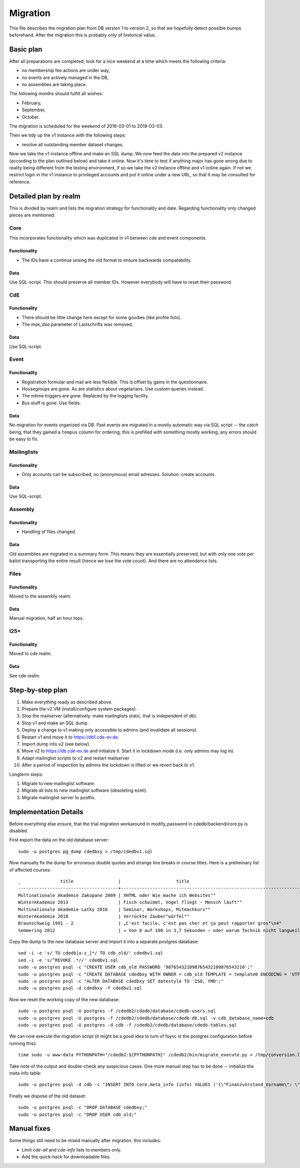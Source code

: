 Migration
=========

This file describes the migration plan from DB version 1 to version 2, so
that we hopefully detect possible bumps beforehand. After the migration this
is probably only of historical value.

Basic plan
----------

After all preparations are completed, look for a nice weekend at a time
which meets the following criteria:

* no membership fee actions are under way,
* no events are actively managed in the DB,
* no assemblies are taking place.

The following months should fulfill all wishes:

* February,
* September,
* October.

The migration is scheduled for the weekend of 2019-03-01 to 2019-03-03.

Then we tidy up the v1 instance with the following steps:

* resolve all outstanding member dataset changes.

Now we take the v1 instance offline and make an SQL dump. We now feed the
data into the prepared v2 instance (according to the plan outlined below)
and take it online. Now it's time to test if anything major has gone wrong
due to reality being different from the testing environment, if so we take
the v2 instance offline and v1 online again. If not we restrict login in the
v1 instance to privileged accounts and put it online under a new URL, so
that it may be consulted for reference.

Detailed plan by realm
----------------------

This is divided by realm and lists the migration strategy for functionality
and date.  Regarding functionality only changed pieces are mentioned.

Core
^^^^

This incorporates functionality which was duplicated in v1 between cde and
event components.

Functionality
"""""""""""""

* The IDs have a continue unsing the old format to ensure backwards compatability.

Data
""""

Use SQL-script. This should preserve all member IDs. However everybody will
have to reset their password.

CdE
^^^

Functionality
"""""""""""""

* There should be little change here except for some goodies (like profile
  foto).
* The `max_dsa` parameter of Lastschrifts was removed.

Data
""""

Use SQL-script.

Event
^^^^^

Functionality
"""""""""""""

* Registration formular and mail are less flexible. This is offset by gains
  in the questionnaire.
* Housegroups are gone. As are statistics about vegetarians. Use custom
  queries instead.
* The mtime triggers are gone. Replaced by the logging facility.
* Bus stuff is gone. Use fields.

Data
""""

No migration for events organized via DB. Past events are migrated in a
mostly automatic way via SQL script -- the catch being, that they gained a
``tempus`` column for ordering; this is prefilled with something mostly
working, any errors should be easy to fix.

Mailinglists
^^^^^^^^^^^^

Functionality
"""""""""""""

* Only accounts can be subscribed, no (anonymous) email adresses. Solution:
  create accounts.

Data
""""

Use SQL-script.

Assembly
^^^^^^^^

Functionality
"""""""""""""

* Handling of files changed.

Data
""""

Old assemblies are migrated in a summary form. This means they are
essentially preserved, but with only one vote per ballot transporting the
entire result (hence we lose the vote count). And there are no attendance
lists.

Files
^^^^^

Functionality
"""""""""""""

Moved to the assembly realm.

Data
""""

Manual migration, half an hour tops.

I25+
^^^^

Functionality
"""""""""""""

Moved to cde realm.

Data
""""

See cde realm.

Step-by-step plan
-----------------

1. Make everything ready as described above.
2. Prepare the v2 VM (install/configure system packages).
3. Stop the mailserver (alternatively: make mailinglists static, that is
   independent of db).
4. Stop v1 and make an SQL dump.
5. Deploy a change to v1 making only accessible to admins (and invalidate
   all sessions).
6. Restart v1 and move it to https://db1.cde-ev.de.
7. Import dump into v2 (see below).
8. Move v2 to https://db.cde-ev.de and initialize it. Start it in lockdown
   mode (i.e. only admins may log in).
9. Adapt mailinglist scripts to v2 and restart mailserver
10. After a period of inspection by admins the lockdown is lifted or we
    revert back to v1.

Longterm steps:

1. Migrate to new mailinglist software.
2. Migrate all lists to new mailinglist software (obsoleting ezml).
3. Migrate mailinglist server to postfix.

Implementation Details
----------------------

Before everything else ensure, that the trial migration workaround in
modify_password in cdedb/backend/core.py is disabled.

First export the data on the old database server::

    sudo -u postgres pg_dump cdedbxy > /tmp/cdedbv1.sql

Now manually fix the dump for erroneous double quotes and strange line
breaks in course titles. Here is a preliminary list of affected courses::

  _               title                 |                     title
  --------------------------------------+--------------------------------------------------------------------------------------
  Multinationale Akademie Zakopane 2009 | XHTML oder Wie mache ich Websites""
  WinterAkademie 2013                   | Fisch schwimmt, Vogel fliegt - Mensch läuft""
  Multinationale Akademie Latky 2016    | Seminar, Workshops, Mitmachkurs""
  WinterAkademie 2018                   | Verrückte Zauber"würfel""
  Braunschweig 1991 - 2                 | „C'est facile, c'est pas cher et ça peut rapporter gros"\n4"
  Semmering 2012                        | » Von 0 auf 100 in 3,7 Sekunden – oder warum Technik nicht langweilig sein muss«\n11"


Copy the dump to the new database server and import it into a separate
postgres database::

    sed -i -e 's/ TO cdedb[a-z_]*/ TO cdb_old/' cdedbv1.sql
    sed -i -e 's/^REVOKE .*//' cdedbv1.sql
    sudo -u postgres psql -c "CREATE USER cdb_old PASSWORD '987654321098765432109876543210';"
    sudo -u postgres psql -c "CREATE DATABASE cdedbxy WITH OWNER = cdb_old TEMPLATE = template0 ENCODING = 'UTF8';"
    sudo -u postgres psql -c "ALTER DATABASE cdedbxy SET datestyle TO 'ISO, YMD';"
    sudo -u postgres psql -d cdedbxy -f cdedbv1.sql

Now we reset the working copy of the new database::

    sudo -u postgres psql -U postgres -f /cdedb2/cdedb/database/cdedb-users.sql
    sudo -u postgres psql -U postgres -f /cdedb2/cdedb/database/cdedb-db.sql -v cdb_database_name=cdb
    sudo -u postgres psql -U postgres -d cdb -f /cdedb2/cdedb/database/cdedb-tables.sql

We can now execute the migration script (it might be a good idea to turn of
fsync in the postgres configuration before running this)::

    time sudo -u www-data PYTHONPATH="/cdedb2:${PYTHONPATH}" /cdedb2/bin/migrate_execute.py > /tmp/conversion.log

Take note of the output and double-check any suspicious cases. One more
manual step has to be done -- initialize the meta info table::

    sudo -u postgres psql -d cdb -c "INSERT INTO core.meta_info (info) VALUES ('{\"Finanzvorstand_Vorname\": \"\", \"Finanzvorstand_Name\": \"\", \"Finanzvorstand_Adresse_Einzeiler\": \"\", \"Finanzvorstand_Adresse_Zeile2\": \"\", \"Finanzvorstand_Adresse_Zeile3\": \"\", \"Finanzvorstand_Adresse_Zeile4\": \"\", \"Finanzvorstand_Ort\": \"\", \"CdE_Konto_Inhaber\": \"\", \"CdE_Konto_IBAN\": \"\", \"CdE_Konto_BIC\": \"\", \"CdE_Konto_Institut\": \"\", \"banner_before_login\": \"\", \"Vorstand\": \"\", \"banner_after_login\": \"\"}'::jsonb);"

Finally we dispose of the old dataset::

    sudo -u postgres psql -c "DROP DATABASE cdedbxy;"
    sudo -u postgres psql -c "DROP USER cdb_old;"


Manual fixes
------------

Some things still need to be mixed manually after migration. this includes:

* Limit `cde-all` and `cde-info` lists to members only.
* Add the quick-hack for downloadable files.
